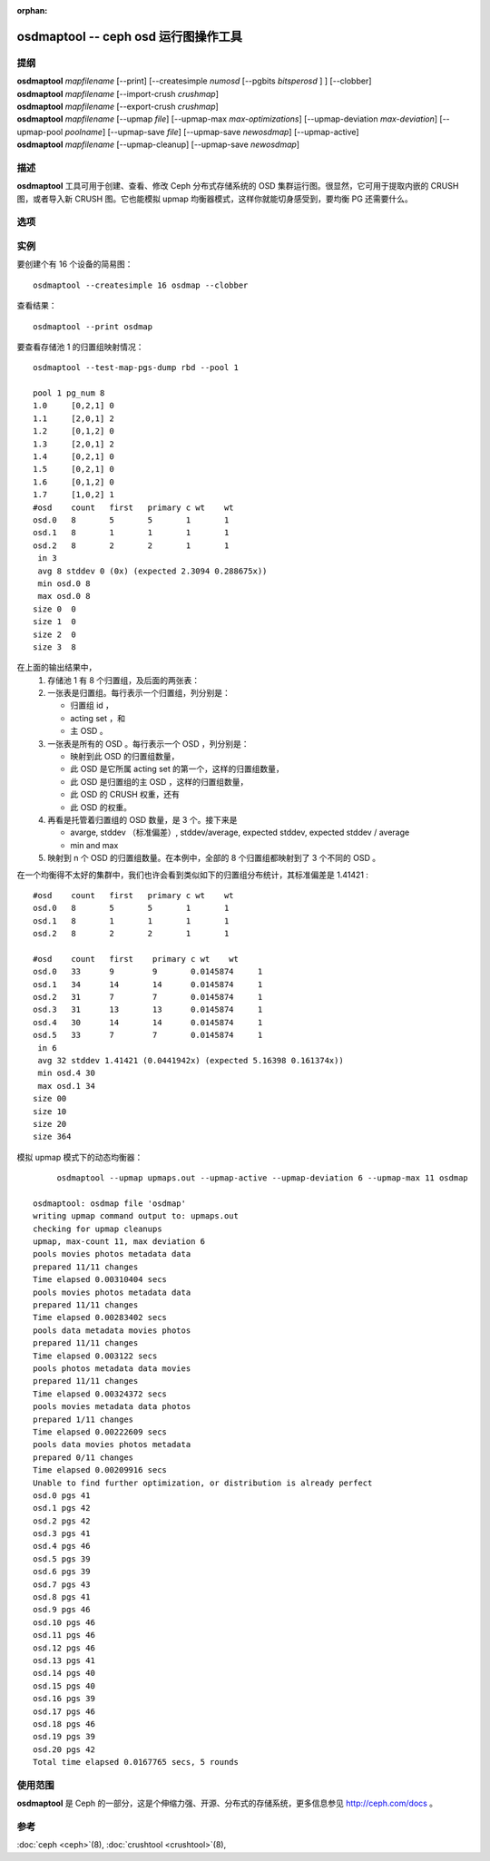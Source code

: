 :orphan:

.. _osdmaptool:

=======================================
 osdmaptool -- ceph osd 运行图操作工具
=======================================

.. program:: osdmaptool

提纲
====

| **osdmaptool** *mapfilename* [--print] [--createsimple *numosd*
  [--pgbits *bitsperosd* ] ] [--clobber]
| **osdmaptool** *mapfilename* [--import-crush *crushmap*]
| **osdmaptool** *mapfilename* [--export-crush *crushmap*]
| **osdmaptool** *mapfilename* [--upmap *file*] [--upmap-max *max-optimizations*]
  [--upmap-deviation *max-deviation*] [--upmap-pool *poolname*]
  [--upmap-save *file*] [--upmap-save *newosdmap*] [--upmap-active]
| **osdmaptool** *mapfilename* [--upmap-cleanup] [--upmap-save *newosdmap*]


描述
====

**osdmaptool** 工具可用于创建、查看、修改 Ceph 分布式存储系统\
的 OSD 集群运行图。很显然，它可用于提取内嵌的 CRUSH 图，或者\
导入新 CRUSH 图。它也能模拟 upmap 均衡器模式，这样你就能\
切身感受到，要均衡 PG 还需要什么。


选项
====

.. option:: --print

   修改完成后，打印此图的一份纯文本转储。

.. option:: --dump <format>

   <format> 为 plain 时以纯文本方式显示运行图，若不支持指定\
   格式就默认为 json 。这是 print 选项的替代品。

.. option:: --clobber

   修改时允许 osdmaptool 覆盖 mapfilename 。

.. option:: --import-crush mapfile

   从 mapfile 载入 CRUSH 图并把它嵌入 OSD 图。

.. option:: --export-crush mapfile

   从 OSD 图提取出 CRUSH 图并写入 mapfile 。

.. option:: --createsimple numosd [--pg-bits bitsperosd] [--pgp-bits bits]

   创建有 numosd 个设备的相对通用的 OSD 图。若指定了 --pg-bits
   选项，每个 OSD 的归置组数量将是 bitsperosd 个位偏移。也就是
   pg_num 属性将被设置为 numosd 数值再右移 bitsperosd 位。若\
   指定了 --pgp-bits 选项， pgp_num 属性将被设置为 numosd 数值\
   再右移 bits 位。

   <译者注>: pgp_num map attribute: 意为 osd map 之中的 pgp_num 属性

.. option:: --create-from-conf

   按默认配置创建一份 OSD 图。

.. option:: --test-map-pgs [--pool poolid] [--range-first <first> --range-last <last>]

   打印出归置组到 OSD 的映射关系。如果指定了范围，那它就依次\
   递归 osdmaptool 参数所指目录内 first 到 last 之间的。
   例如： **osdmaptool --test-map-pgs --range-first 0 --range-last 2 osdmap_dir**.
   它会递归 osdmap_dir 内名为 0 、 1 、 2 的文件。

.. option:: --test-map-pgs-dump [--pool poolid] [--range-first <first> --range-last <last>]

   打印出所有归置组及其与 OSD 映射关系的汇总。如果指定了范围，\
   那它就依次递归 osdmaptool 参数所指目录内 first 到 last 之间\
   的。
   例如： **osdmaptool --test-map-pgs-dump --range-first 0 --range-last 2 osdmap_dir**.
   它会递归 osdmap_dir 内名为 0 、 1 、 2 的文件。

.. option:: --test-map-pgs-dump-all [--pool poolid] [--range-first <first> --range-last <last>]

   will print out the summary of all placement groups and the mappings
   from them to all the OSDs.
   If range is specified, then it iterates from first to last in the directory
   specified by argument to osdmaptool.
   Eg: **osdmaptool --test-map-pgs-dump-all --range-first 0 --range-last 2 osdmap_dir**.
   This will iterate through the files named 0,1,2 in osdmap_dir.

.. option:: --test-random

   does a random mapping of placement groups to the OSDs.

.. option:: --test-map-pg <pgid>

   map a particular placement group(specified by pgid) to the OSDs.

.. option:: --test-map-object <objectname> [--pool <poolid>]

   map a particular placement group(specified by objectname) to the OSDs.

.. option:: --test-crush [--range-first <first> --range-last <last>]

   map placement groups to acting OSDs.
   If range is specified, then it iterates from first to last in the directory
   specified by argument to osdmaptool.
   Eg: **osdmaptool --test-crush --range-first 0 --range-last 2 osdmap_dir**.
   This will iterate through the files named 0,1,2 in osdmap_dir.

.. option:: --mark-up-in

   mark osds up and in (but do not persist).

.. option:: --mark-out

   mark an osd as out (but do not persist)

.. option:: --mark-up <osdid>

   mark an osd as up (but do not persist)

.. option:: --mark-in <osdid>

   mark an osd as in (but do not persist)

.. option:: --tree

   Displays a hierarchical tree of the map.

.. option:: --clear-temp

   clears pg_temp and primary_temp variables.

.. option:: --clean-temps

   clean pg_temps.

.. option:: --health

   dump health checks

.. option:: --with-default-pool

   include default pool when creating map

.. option:: --upmap-cleanup <file>

   clean up pg_upmap[_items] entries, writing commands to <file> [default: - for stdout]

.. option:: --upmap <file>

   calculate pg upmap entries to balance pg layout writing commands to <file> [default: - for stdout]

.. option:: --upmap-max <max-optimizations>

   set max upmap entries to calculate [default: 10]

.. option:: --upmap-deviation <max-deviation>

   max deviation from target [default: 5]

.. option:: --upmap-pool <poolname>

   restrict upmap balancing to 1 pool or the option can be repeated for multiple pools

.. option:: --upmap-active

   Act like an active balancer, keep applying changes until balanced

.. option:: --adjust-crush-weight <osdid:weight>[,<osdid:weight>,<...>]

   Change CRUSH weight of <osdid>

.. option:: --upmap-save

   write modified OSDMap with upmap changes


实例
====

要创建个有 16 个设备的简易图： ::

        osdmaptool --createsimple 16 osdmap --clobber

查看结果： ::

        osdmaptool --print osdmap

要查看存储池 1 的归置组映射情况： ::

        osdmaptool --test-map-pgs-dump rbd --pool 1

        pool 1 pg_num 8
        1.0     [0,2,1] 0
        1.1     [2,0,1] 2
        1.2     [0,1,2] 0
        1.3     [2,0,1] 2
        1.4     [0,2,1] 0
        1.5     [0,2,1] 0
        1.6     [0,1,2] 0
        1.7     [1,0,2] 1
        #osd    count   first   primary c wt    wt
        osd.0   8       5       5       1       1
        osd.1   8       1       1       1       1
        osd.2   8       2       2       1       1
         in 3
         avg 8 stddev 0 (0x) (expected 2.3094 0.288675x))
         min osd.0 8
         max osd.0 8
        size 0  0
        size 1  0
        size 2  0
        size 3  8

在上面的输出结果中，
 #. 存储池 1 有 8 个归置组，及后面的两张表：
 #. 一张表是归置组。每行表示一个归置组，列分别是：

    * 归置组 id ，
    * acting set ，和
    * 主 OSD 。
 #. 一张表是所有的 OSD 。每行表示一个 OSD ，列分别是：

    * 映射到此 OSD 的归置组数量，
    * 此 OSD 是它所属 acting set 的第一个，这样的归置组数量，
    * 此 OSD 是归置组的主 OSD ，这样的归置组数量，
    * 此 OSD 的 CRUSH 权重，还有
    * 此 OSD 的权重。
 #. 再看是托管着归置组的 OSD 数量，是 3 个。接下来是

    * avarge, stddev （标准偏差）, stddev/average, expected stddev, expected stddev / average
    * min and max
 #. 映射到 n 个 OSD 的归置组数量。在本例中，全部的 8 个归置组\
    都映射到了 3 个不同的 OSD 。

在一个均衡得不太好的集群中，我们也许会看到类似如下的归置组分布\
统计，其标准偏差是 1.41421 : ::

        #osd    count   first   primary c wt    wt
        osd.0   8       5       5       1       1
        osd.1   8       1       1       1       1
        osd.2   8       2       2       1       1

        #osd    count   first    primary c wt    wt
        osd.0   33      9        9       0.0145874     1
        osd.1   34      14       14      0.0145874     1
        osd.2   31      7        7       0.0145874     1
        osd.3   31      13       13      0.0145874     1
        osd.4   30      14       14      0.0145874     1
        osd.5   33      7        7       0.0145874     1
         in 6
         avg 32 stddev 1.41421 (0.0441942x) (expected 5.16398 0.161374x))
         min osd.4 30
         max osd.1 34
        size 00
        size 10
        size 20
        size 364

模拟 upmap 模式下的动态均衡器： ::

        osdmaptool --upmap upmaps.out --upmap-active --upmap-deviation 6 --upmap-max 11 osdmap

   osdmaptool: osdmap file 'osdmap'
   writing upmap command output to: upmaps.out
   checking for upmap cleanups
   upmap, max-count 11, max deviation 6
   pools movies photos metadata data
   prepared 11/11 changes
   Time elapsed 0.00310404 secs
   pools movies photos metadata data
   prepared 11/11 changes
   Time elapsed 0.00283402 secs
   pools data metadata movies photos
   prepared 11/11 changes
   Time elapsed 0.003122 secs
   pools photos metadata data movies
   prepared 11/11 changes
   Time elapsed 0.00324372 secs
   pools movies metadata data photos
   prepared 1/11 changes
   Time elapsed 0.00222609 secs
   pools data movies photos metadata
   prepared 0/11 changes
   Time elapsed 0.00209916 secs
   Unable to find further optimization, or distribution is already perfect
   osd.0 pgs 41
   osd.1 pgs 42
   osd.2 pgs 42
   osd.3 pgs 41
   osd.4 pgs 46
   osd.5 pgs 39
   osd.6 pgs 39
   osd.7 pgs 43
   osd.8 pgs 41
   osd.9 pgs 46
   osd.10 pgs 46
   osd.11 pgs 46
   osd.12 pgs 46
   osd.13 pgs 41
   osd.14 pgs 40
   osd.15 pgs 40
   osd.16 pgs 39
   osd.17 pgs 46
   osd.18 pgs 46
   osd.19 pgs 39
   osd.20 pgs 42
   Total time elapsed 0.0167765 secs, 5 rounds


使用范围
========

**osdmaptool** 是 Ceph 的一部分，这是个伸缩力强、开源、分布式的存储系统，\
更多信息参见 http://ceph.com/docs 。


参考
====

:doc:`ceph <ceph>`\(8),
:doc:`crushtool <crushtool>`\(8),
